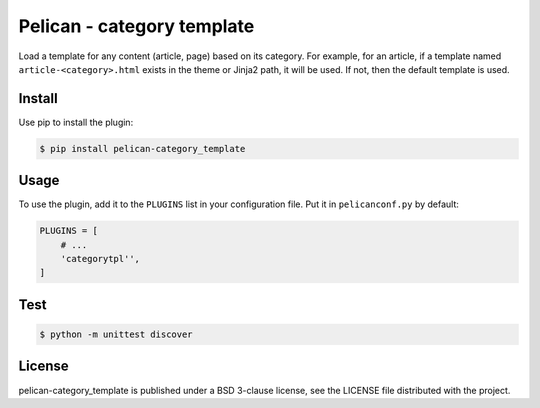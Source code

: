 ===========================
Pelican - category template
===========================

.. image:: https://travis-ci.org/hrbonz/pelican-category_template.png?branch=master
   :target: https://travis-ci.org/hrbonz/pelican-category_template

.. image:: http://img.shields.io/badge/license-BSD%203--Clause-blue.svg
    :target: http://opensource.org/licenses/BSD-3-Clause
    :alt: license BSD 3-Clause

Load a template for any content (article, page) based on its category.  For
example, for an article, if a template named ``article-<category>.html`` exists
in the theme or Jinja2 path, it will be used. If not, then the default template
is used.


Install
-------

Use pip to install the plugin:

.. code:: sh

    $ pip install pelican-category_template


Usage
-----

To use the plugin, add it to the ``PLUGINS`` list in your configuration file.
Put it in ``pelicanconf.py`` by default:

.. code:: python

    PLUGINS = [
        # ...
        'categorytpl'',
    ]


Test
----

.. code:: sh

    $ python -m unittest discover

License
-------

pelican-category_template is published under a BSD 3-clause license, see the
LICENSE file distributed with the project.
